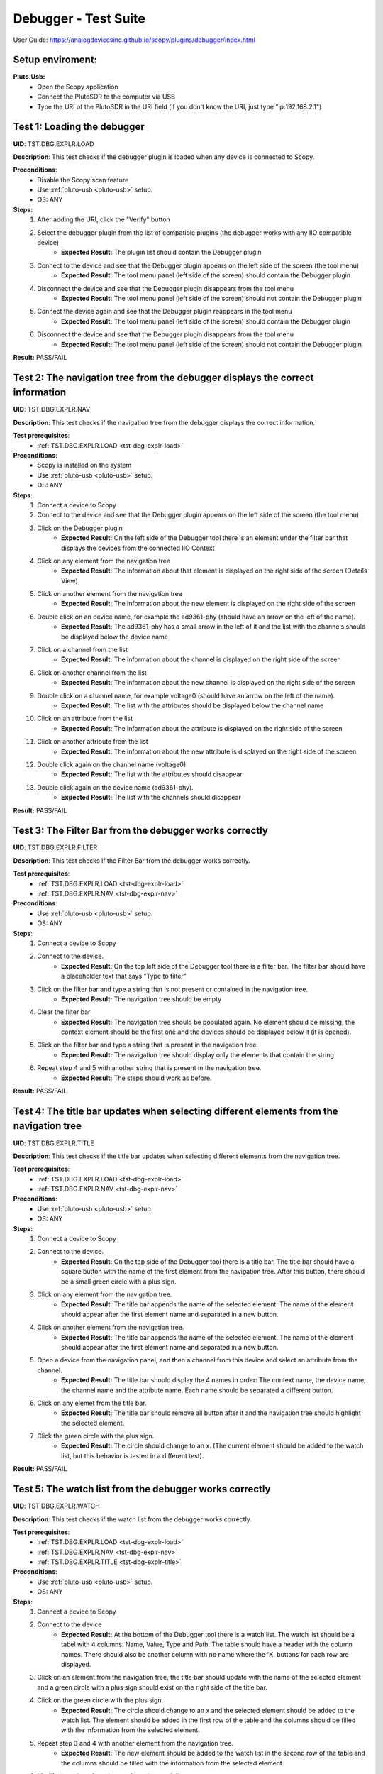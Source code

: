 Debugger - Test Suite
============================================================================================================================

User Guide: https://analogdevicesinc.github.io/scopy/plugins/debugger/index.html

Setup enviroment:
----------------------------------------------------------------------------------------------------------------------------

.. _pluto-usb-debugger:

**Pluto.Usb:**
        - Open the Scopy application
        - Connect the PlutoSDR to the computer via USB
        - Type the URI of the PlutoSDR in the URI field (if you don't know the URI, just type "ip:192.168.2.1")

.. _tst-dbg-explr-load:

Test 1: Loading the debugger
----------------------------------------------------------------------------------------------------------------------------

**UID**: TST.DBG.EXPLR.LOAD

**Description**: This test checks if the debugger plugin is loaded when any device is connected to Scopy.

**Preconditions**:
        - Disable the Scopy scan feature
        - Use :ref:`pluto-usb <pluto-usb>` setup.
        - OS: ANY

**Steps**:
        1. After adding the URI, click the "Verify" button
        2. Select the debugger plugin from the list of compatible plugins (the debugger works with any IIO compatible device)
                - **Expected Result:** The plugin list should contain the Debugger plugin
        3. Connect to the device and see that the Debugger plugin appears on the left side of the screen (the tool menu)
                - **Expected Result:** The tool menu panel (left side of the screen) should contain the Debugger plugin
        4. Disconnect the device and see that the Debugger plugin disappears from the tool menu
                - **Expected Result:** The tool menu panel (left side of the screen) should not contain the Debugger plugin
        5. Connect the device again and see that the Debugger plugin reappears in the tool menu
                - **Expected Result:** The tool menu panel (left side of the screen) should contain the Debugger plugin
        6. Disconnect the device and see that the Debugger plugin disappears from the tool menu
                - **Expected Result:** The tool menu panel (left side of the screen) should not contain the Debugger plugin

**Result:** PASS/FAIL

.. _tst-dbg-explr-nav:

Test 2: The navigation tree from the debugger displays the correct information
----------------------------------------------------------------------------------------------------------------------------

**UID**: TST.DBG.EXPLR.NAV

**Description**: This test checks if the navigation tree from the debugger displays the correct information.

**Test prerequisites**:
        - :ref:`TST.DBG.EXPLR.LOAD <tst-dbg-explr-load>`

**Preconditions**:
        - Scopy is installed on the system
        - Use :ref:`pluto-usb <pluto-usb>` setup.
        - OS: ANY

**Steps**:
        1. Connect a device to Scopy
        2. Connect to the device and see that the Debugger plugin appears on the left side of the screen (the tool menu)
        3. Click on the Debugger plugin
                - **Expected Result:** On the left side of the Debugger tool there is an element under the filter bar that displays the devices from the connected IIO Context
        4. Click on any element from the navigation tree
                - **Expected Result:** The information about that element is displayed on the right side of the screen (Details View)
        5. Click on another element from the navigation tree
                - **Expected Result:** The information about the new element is displayed on the right side of the screen
        6. Double click on an device name, for example the ad9361-phy (should have an arrow on the left of the name).
                - **Expected Result:** The ad9361-phy has a small arrow in the left of it and the list with the channels should be displayed below the device name
        7. Click on a channel from the list
                - **Expected Result:** The information about the channel is displayed on the right side of the screen
        8. Click on another channel from the list
                - **Expected Result:** The information about the new channel is displayed on the right side of the screen
        9. Double click on a channel name, for example voltage0 (should have an arrow on the left of the name).
                - **Expected Result:** The list with the attributes should be displayed below the channel name
        10. Click on an attribute from the list
                - **Expected Result:** The information about the attribute is displayed on the right side of the screen
        11. Click on another attribute from the list
                - **Expected Result:** The information about the new attribute is displayed on the right side of the screen
        12. Double click again on the channel name (voltage0).
                - **Expected Result:** The list with the attributes should disappear
        13. Double click again on the device name (ad9361-phy).
                - **Expected Result:** The list with the channels should disappear

**Result:** PASS/FAIL

.. _tst-dbg-explr-filter:

Test 3: The Filter Bar from the debugger works correctly
----------------------------------------------------------------------------------------------------------------------------

**UID**: TST.DBG.EXPLR.FILTER

**Description**: This test checks if the Filter Bar from the debugger works correctly.

**Test prerequisites**:
        - :ref:`TST.DBG.EXPLR.LOAD <tst-dbg-explr-load>`
        - :ref:`TST.DBG.EXPLR.NAV <tst-dbg-explr-nav>`

**Preconditions**:
        - Use :ref:`pluto-usb <pluto-usb>` setup.
        - OS: ANY

**Steps**:
        1. Connect a device to Scopy
        2. Connect to the device.
                - **Expected Result:** On the top left side of the Debugger tool there is a filter bar. The filter bar should have a placeholder text that says "Type to filter"
        3. Click on the filter bar and type a string that is not present or contained in the navigation tree.
                - **Expected Result:** The navigation tree should be empty
        4. Clear the filter bar
                - **Expected Result:** The navigation tree should be populated again. No element should be missing, the context element should be the first one and the devices should be displayed below it (it is opened).
        5. Click on the filter bar and type a string that is present in the navigation tree.
                - **Expected Result:** The navigation tree should display only the elements that contain the string
        6. Repeat step 4 and 5 with another string that is present in the navigation tree.
                - **Expected Result:** The steps should work as before.

**Result:** PASS/FAIL

.. _tst-dbg-explr-title:

Test 4: The title bar updates when selecting different elements from the navigation tree
----------------------------------------------------------------------------------------------------------------------------

**UID**: TST.DBG.EXPLR.TITLE

**Description**: This test checks if the title bar updates when selecting different elements from the navigation tree.

**Test prerequisites**:
        - :ref:`TST.DBG.EXPLR.LOAD <tst-dbg-explr-load>`
        - :ref:`TST.DBG.EXPLR.NAV <tst-dbg-explr-nav>`

**Preconditions**:
        - Use :ref:`pluto-usb <pluto-usb>` setup.
        - OS: ANY

**Steps**:
        1. Connect a device to Scopy
        2. Connect to the device.
                - **Expected Result:** On the top side of the Debugger tool there is a title bar. The title bar should have a square button with the name of the first element from the navigation tree. After this button, there should be a small green circle with a plus sign.
        3. Click on any element from the navigation tree.
                - **Expected Result:** The title bar appends the name of the selected element. The name of the element should appear after the first element name and separated in a new button.
        4. Click on another element from the navigation tree.
                - **Expected Result:** The title bar appends the name of the selected element. The name of the element should appear after the first element name and separated in a new button.
        5. Open a device from the navigation panel, and then a channel from this device and select an attribute from the channel. 
                - **Expected Result:** The title bar should display the 4 names in order: The context name, the device name, the channel name and the attribute name. Each name should be separated a different button.
        6. Click on any elemet from the title bar. 
                - **Expected Result:** The title bar should remove all button after it and the navigation tree should highlight the selected element.
        7. Click the green circle with the plus sign. 
                - **Expected Result:** The circle should change to an x. (The current element should be added to the watch list, but this behavior is tested in a different test).

**Result:** PASS/FAIL

.. _tst-dbg-explr-watch:

Test 5: The watch list from the debugger works correctly
----------------------------------------------------------------------------------------------------------------------------

**UID**: TST.DBG.EXPLR.WATCH

**Description**: This test checks if the watch list from the debugger works correctly.

**Test prerequisites**:
        - :ref:`TST.DBG.EXPLR.LOAD <tst-dbg-explr-load>`
        - :ref:`TST.DBG.EXPLR.NAV <tst-dbg-explr-nav>`
        - :ref:`TST.DBG.EXPLR.TITLE <tst-dbg-explr-title>`

**Preconditions**:
        - Use :ref:`pluto-usb <pluto-usb>` setup.
        - OS: ANY

**Steps**:
        1. Connect a device to Scopy
        2. Connect to the device
                - **Expected Result:** At the bottom of the Debugger tool there is a watch list. The watch list should be a tabel with 4 columns: Name, Value, Type and Path. The table should have a header with the column names. There should also be another column with no name where the 'X' buttons for each row are displayed.
        3. Click on an element from the navigation tree, the title bar should update with the name of the selected element and a green circle with a plus sign should exist on the right side of the title bar.
        4. Click on the green circle with the plus sign.
                - **Expected Result:** The circle should change to an x and the selected element should be added to the watch list. The element should be added in the first row of the table and the columns should be filled with the information from the selected element.
        5. Repeat step 3 and 4 with another element from the navigation tree. 
                - **Expected Result:** The new element should be added to the watch list in the second row of the table and the columns should be filled with the information from the selected element.
        6. Modify the value of an element from the watch list. 
                - **Expected Result:** The value should be updated in the table and in the panel above it (the details view).
        7. Click on the red x from the watch list.
                - **Expected Result:** The selected element should be removed from the watch list.
        8. Click on the x from the last column of the watch list.
                - **Expected Result:** The selected element should be removed from the watch list.
        9. Repeat steps 3 to 8 with other elements from the navigation tree.
                - **Expected Result:** Nothing should crash and the watch list should be updated correctly.
        10. Add a few elements in the wathch list. Click any other element from the watch list.
                - **Expected Result:** The navigation bar, title bar and information from the details view should be updated with the information from the selected element.

**Result:** PASS/FAIL

.. _tst-dbg-explr-details:

Test 6: The details view from the debugger work correctly
----------------------------------------------------------------------------------------------------------------------------

**UID**: TST.DBG.EXPLR.DETAILS

**Description**: This test checks if the details view from the debugger work correctly.

**Test prerequisites**:
        - :ref:`TST.DBG.EXPLR.LOAD <tst-dbg-explr-load>`
        - :ref:`TST.DBG.EXPLR.NAV <tst-dbg-explr-nav>`

**Preconditions**: 
        - Have the iio_info command installed on the system
        - Use :ref:`pluto-usb <pluto-usb>` setup.
        - OS: ANY

**Steps**:
        1. Connect a device to Scopy
        2. Connect to the device
                - **Expected Result:** Ensure that on the right side of the Debugger tool there is a details view. The details view should have a title bar with the name of the selected element from the navigation tree. At first the details view should display the context attributes.
        3. Test the GUI View.
        4. Click on any element from the navigation tree.
                - **Expected Result:** The details view should display the information from the selected element.
        5. Click on any attribute from the details view. Change the data, press enter or click outside the attribute.
                - **Expected Result:** Under the attribute value, a progress bar should appear and start filling. After the progress bar is filled, the progress bar should turn green for a few seconds and the attribute value should be updated. To verify that the value was updated, run an external program like iio_info and check that the value is the same
        6. Repeat step 5 with the following 3 types of attributes: a text box (a box where the user can type any string), a combo box (a box where the user can select from a list of options) and a range box (a box where the user can type a number or use the arrows (or the +/- sign) to increase or decrease the value and/or write the desired value).
        7. While selectig different elements from the navigation tree, lower part of the GUI View, the General Info section should update with the information from the selected element (information such as weather it is a hardware monitor, a trigger, has a trigger attached, if the channel is a scan element, input or output, enabled or disabled). All these informations should be present within the elements of the ADALM-PLUTO device.
                - **Expected Result:** The General Info section should update with the information from the selected element.
        8. Test the IIO View.
        9. Click on the IIOView button, it should be next to the GUI View, under the title. 
                - **Expected Result:** The IIO View should display a snippet similar to the iio_info command. The snippet should contain the information from the selected element from the navigation tree. To check this, run the iio_info command in a terminal and compare the information from the terminal with the information from the IIO View.
        10. Repeat step 9 with different elements from the navigation tree.
                - **Expected Result:** The IIO View should update with the information from the selected element.

**Result:** PASS/FAIL

.. _tst-dbg-explr-read_all:

Test 7: The read all button correctly reads all visible attributes
----------------------------------------------------------------------------------------------------------------------------

**UID**: TST.DBG.EXPLR.READ_ALL

**Description**: This test checks if the read all button correctly reads all visible attributes.

**Test prerequisites**:
        - :ref:`TST.DBG.EXPLR.LOAD <tst-dbg-explr-load>`
        - :ref:`TST.DBG.EXPLR.NAV <tst-dbg-explr-nav>`
        - :ref:`TST.DBG.EXPLR.DETAILS <tst-dbg-explr-details>`

**Preconditions**:
        - Have the iio_attr command installed on the system
        - Use :ref:`pluto-usb <pluto-usb>` setup.
        - OS: ANY

**Steps**:
        1. Connect a device to Scopy
        2. Connect to the device
                - **Expected Result:** The Debugger plugin appears on the left side of the screen (the tool menu)
        3. Add a few elements in the watch list. The added elements should be device attributes or channel attributes.
        4. Select any element from the navigation tree (preferable one with a few attributes)
        5. Click the read all button.
                - **Expected Result:** Nothing should change as all the attributes are already read.
        6. In a terminal, run the iio_attr command and change the value of one of the attributes from the selected element or the watch list.
        7. Click the read all button again. 
                - **Expected Result:** The value of the attribute should be updated in the details view and the watch list (optionally, based on weather the changed element is also in the watch list).
        8. Also check the IIO View. 
                - **Expected Result:** The value of the attribute should be updated in the IIO View as well.

**Result:** PASS/FAIL

.. _tst-dbg-explr-log:

Test 8: The log window from the debugger correctly displays the operations
----------------------------------------------------------------------------------------------------------------------------

**UID**: TST.DBG.EXPLR.LOG

**Description**: This test checks if the log window from the debugger correctly displays the operations.

**Test prerequisites**:
        - :ref:`TST.DBG.EXPLR.LOAD <tst-dbg-explr-load>`
        - :ref:`TST.DBG.EXPLR.NAV <tst-dbg-explr-nav>`
        - :ref:`TST.DBG.EXPLR.DETAILS <tst-dbg-explr-details>`

**Preconditions**:
        - Use :ref:`pluto-usb <pluto-usb>` setup.
        - OS: ANY

**Steps**:
        1. Connect a device to Scopy
        2. Connect to the device and see that the Debugger plugin appears on the left side of the screen (the tool menu)
        3. At the bottom of the debugger instrument, next to the 'IIO Attributes' button, there should be a 'Log' button. Click on the 'Log' button.
                - **Expected Result:** The current window should change to the log window.
        4. Select back the 'IIO Attributes' button.
                - **Expected Result:** The current window should change back to the details view.
        5. (Correct attribute change) Modify an attribute from the detais view (e.g. on the ADALM-PLUTO device, select the ad9361-phy device and the voltage0 channel and modify the gain_control_mode attribute to hybrid).
                - **Expected Result:** The progress bar should appear and start filling. After the progress bar is filled, it should turn green and the value should be read again.
        6. (Incorrect attribute change) Select the adm1177-iio device from the navigation tree, the voltage0 channel and modify the raw attribute (write whatever value you want, it should be read-only anyways). After the progress bar is filled, it should turn red and the value should be read again.
                - **Expected Result:** The progress bar should appear and start filling. After the progress bar is filled, it should turn red and the value should be read again.
        7. Click on the 'Log' button. The log window should appear and display the operations from steps 6 and 7. The operations should be displayed in the following format: [timestamp] [operation] [status] [attribute path] [old value (if write operation)] [new value]. The timestamp should be the current time, the operation should be 'W' (write) or 'R' (read), the status should be SUCCESS or FAILURE and the error code, the attribute path should be the name of the modified attribute title, separated by slashes, the old value should be the value before the modification, the new value should be the value after the modification. If the operation is a read operation, the old value should be empty (not exist). Step 6 should be a successful write operation and step 7 should be a failed write operation. After each write operation, a read operation is automatically performed. The read operation should be displayed in the log window as well.
                - **Expected Result:** The log window should display the operations from steps 6 and 7 in the format described above.

**Result:** PASS/FAIL

